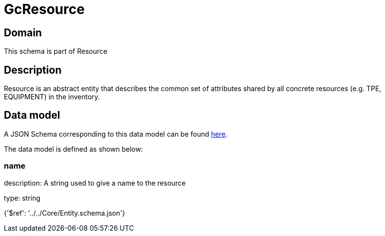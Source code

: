 = GcResource

[#domain]
== Domain

This schema is part of Resource

[#description]
== Description

Resource is an abstract entity that describes the common set of attributes shared by all concrete resources (e.g. TPE, EQUIPMENT) in the inventory.


[#data_model]
== Data model

A JSON Schema corresponding to this data model can be found https://tmforum.org[here].

The data model is defined as shown below:


=== name
description: A string used to give a name to the resource

type: string


{&#x27;$ref&#x27;: &#x27;../../Core/Entity.schema.json&#x27;}